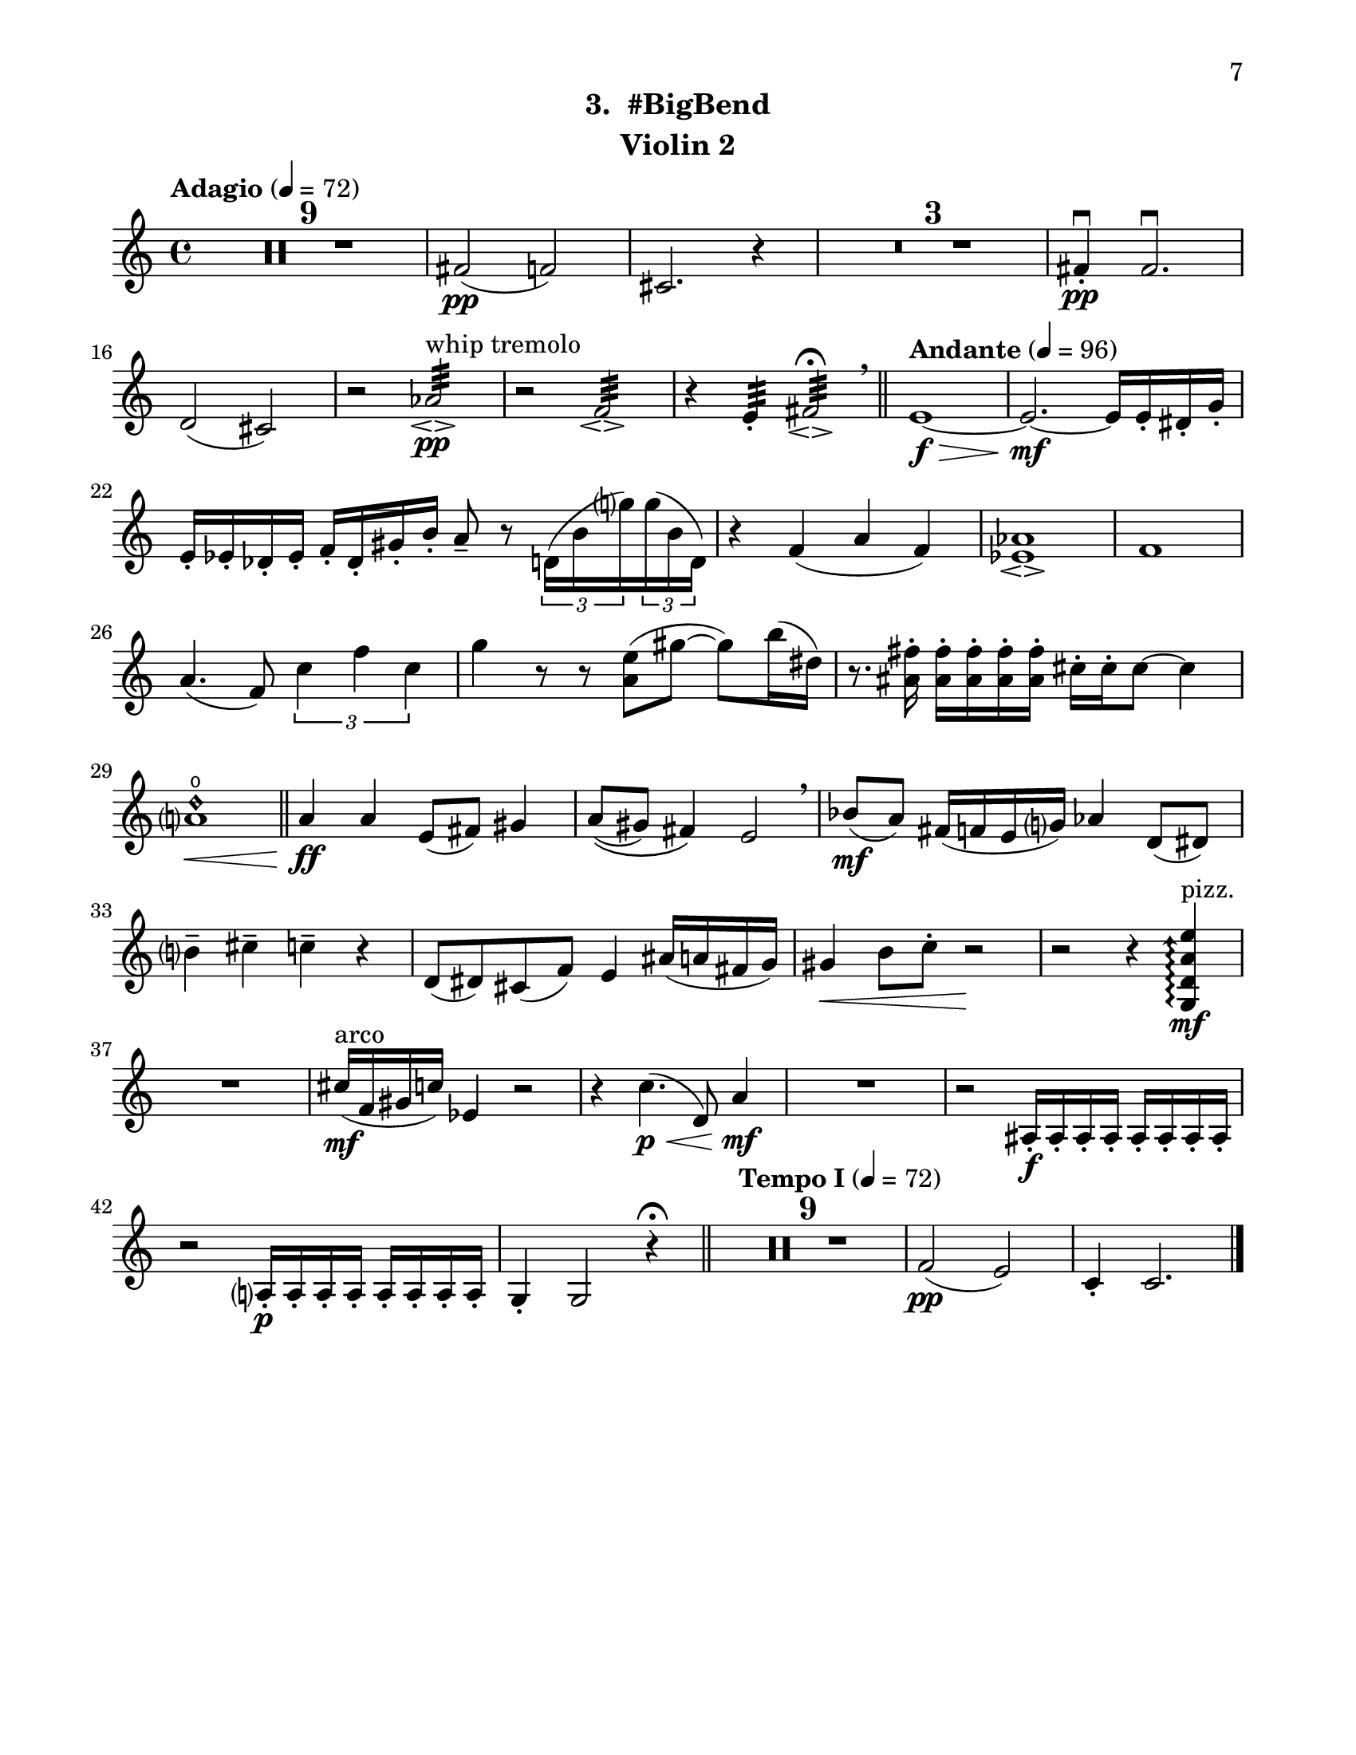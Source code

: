 \version "2.12.0"
#(set-default-paper-size "letter")
#(set-global-staff-size 21)

\paper {
  line-width    = 180\mm
  left-margin   = 20\mm
  top-margin    = 10\mm
  bottom-margin = 15\mm
  indent = 0 \mm 
  ragged-bottom = ##f  
  first-page-number = 7			%% CHANGE NUMBER
  print-first-page-number = ##t  
  two-sided = ##t
  binding-offset = 0.25\in
  }

\header {
  subtitle = "3.  #BigBend"		%% CHANGE TITLE
    tagline = ##f
    instrument = "Violin 2"                     %% CHANGE INSTRUMENT NAME
    }

AvoiceAA = \relative c'{
    \clef treble
    %staffkeysig
    \key c \major 
    %bartimesig: 
    \time 4/4 
    \tempo "Adagio" 4 = 72  
    R1 *9  | % 
    fis2( \pp f)      | % 10
    cis2. r4      | % 11
    R1 *3  | % 
    fis4-. \downbow  \pp fis2.\downbow       | % 15
    d2( cis)      | % 16
    r aes':32 \espressivo  ^\markup {\upright  "whip tremolo"} \pp      | % 17
    r f:32 \espressivo       | % 18
    r4 e:32 -.  fis2:32 \espressivo \fermata  \breathe    \bar "||"      | % 19
    \tempo "Andante" 4 = 96
    e1~ \f \>      | % 20
    e2.~ \mf e16 e-.  dis-.  g-.       | % 21
    e-.  ees-.  des-.  ees-.  f-.  des-.  gis-.  b-.  a8--  r \times 2/3{d,16( b' g')  } \times 2/3{g( b, d,)  }      | % 22
    r4 f( a f)      | % 23
    <ees aes>1\espressivo       | % 24
    f      | % 25
    a4.( f8) \times 2/3{c'4 f c  }      | % 26
    g'4 r8 r <a, e'>( gis'~ gis) b16( dis,)      | % 27
    r8. <ais fis'>16-.  <ais fis'>-.  <ais fis'>-.  <ais fis'>-.  <ais fis'>-.  cis-.  cis-.  cis8~ cis4      | % 28
    <a d\harmonic>1 \open  \<    \bar "||"      | % 29
    a4 \ff a e8( fis) gis4      | % 30
    a8\(( gis) fis4\) e2  \breathe     | % 31
    bes'8( \mf a) fis16( f e g) aes4 d,8( dis)      | % 32
    b'4--  cis--  c--  r      | % 33
    d,8( dis) cis( f) e4 ais16( a fis g)      | % 34
    gis4 \< b8 c-.  r2 \!     | % 35
    r r4 \arpeggioArrowUp <g, d' a' e'>\arpeggio  ^\markup {\upright  "pizz."} \mf      | % 36
    R1  | % 
    cis'16( ^\markup {\upright  "arco"} \mf f, gis c) ees,4 r2      | % 38
    r4 c'4.( \< \p d,8) a'4 \! \mf      | % 39
    R1  | % 
    r2 ais,16-.  \f ais-.  ais-.  ais-.  ais-.  ais-.  ais-.  ais-.       | % 41
    r2 a16-.  \p a-.  a-.  a-.  a-.  a-.  a-.  a-.       | % 42
    g4-.  g2 r4 \fermata    \bar "||"      | % 43
    \tempo "Tempo I" 4 = 72
    R1 *9  | % 
    f'2( \pp e)      | % 53
    c4-.  c2. \bar "|."     | % 54
}% end of last bar in partorvoice

ApartA =  << 
  %    \mergeDifferentlyHeadedOn
  %    \mergeDifferentlyDottedOn 
  %        \context Voice = AvoiceAA{\voiceOne \AvoiceAA}\\ 
        \context Voice = AvoiceAA{ \AvoiceAA }
        >> 


\score { 
    << 
        \context Staff = ApartA << 
            \ApartA
        >>

      \set Score.skipBars = ##t
       #(set-accidental-style 'modern-cautionary)
      \set Score.markFormatter = #format-mark-box-letters %%boxed rehearsal-marks
  >>
}%% end of score-block 
